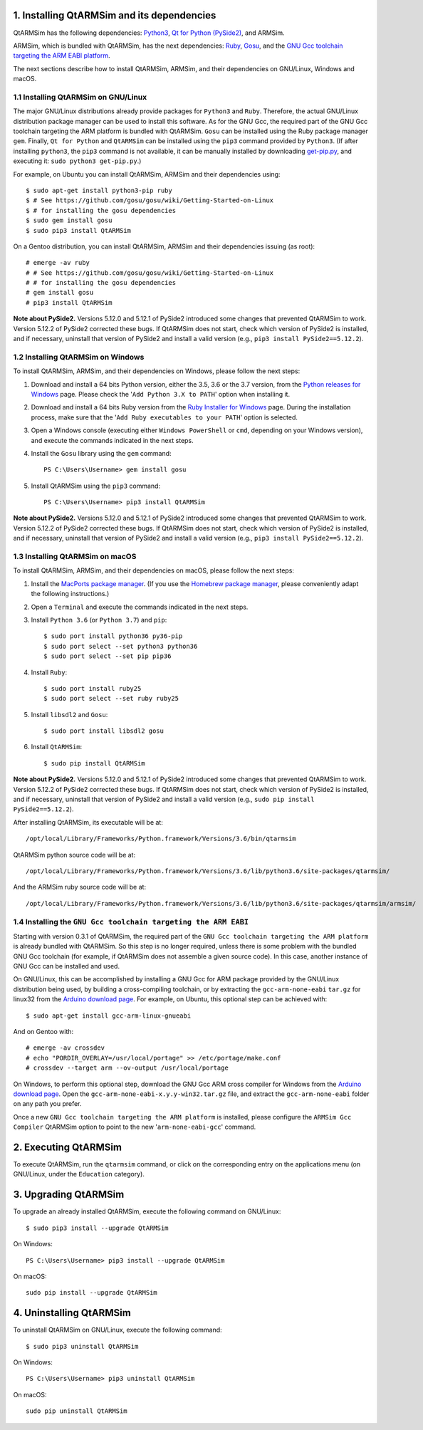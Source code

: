 1. Installing QtARMSim and its dependencies
-------------------------------------------

QtARMSim has the following dependencies:
`Python3 <https://www.python.org/>`_,
`Qt for Python (PySide2) <https://wiki.qt.io/Qt_for_Python>`_, and
ARMSim.

ARMSim, which is bundled with QtARMSim, has the next dependencies:
`Ruby <https://www.ruby-lang.org/en/>`_,
`Gosu <https://www.libgosu.org/>`_, and the
`GNU Gcc toolchain targeting the ARM EABI platform <http://gcc.gnu.org/>`_.

The next sections describe how to install QtARMSim, ARMSim, and their
dependencies on GNU/Linux, Windows and macOS.


1.1 Installing QtARMSim on GNU/Linux
^^^^^^^^^^^^^^^^^^^^^^^^^^^^^^^^^^^^

The major GNU/Linux distributions already provide packages for
``Python3`` and ``Ruby``. Therefore, the actual GNU/Linux
distribution package manager can be used to install this software. As
for the GNU Gcc, the required part of the GNU Gcc toolchain targeting
the ARM platform is bundled with QtARMSim. ``Gosu`` can be installed
using the Ruby package manager ``gem``. Finally, ``Qt for Python``
and ``QtARMSim`` can be installed using the ``pip3`` command provided by
``Python3``. (If after installing ``python3``, the ``pip3`` command is
not available, it can be manually installed by downloading `get-pip.py
<https://bootstrap.pypa.io/get-pip.py>`_, and
executing it: ``sudo python3 get-pip.py``.)

For example, on Ubuntu you can install QtARMSim, ARMSim and their
dependencies using::

   $ sudo apt-get install python3-pip ruby
   $ # See https://github.com/gosu/gosu/wiki/Getting-Started-on-Linux
   $ # for installing the gosu dependencies
   $ sudo gem install gosu
   $ sudo pip3 install QtARMSim

On a Gentoo distribution, you can install QtARMSim, ARMSim and their
dependencies issuing (as root)::

   # emerge -av ruby
   # # See https://github.com/gosu/gosu/wiki/Getting-Started-on-Linux
   # # for installing the gosu dependencies
   # gem install gosu
   # pip3 install QtARMSim

**Note about PySide2.**
Versions 5.12.0 and 5.12.1 of PySide2 introduced some changes that prevented
QtARMSim to work. Version 5.12.2 of PySide2 corrected these bugs.
If QtARMSim does not start, check which version of PySide2 is installed,
and if necessary, uninstall that version of PySide2 and install a valid version
(e.g., ``pip3 install PySide2==5.12.2``).


1.2 Installing QtARMSim on Windows
^^^^^^^^^^^^^^^^^^^^^^^^^^^^^^^^^^

To install QtARMSim, ARMSim, and their dependencies on Windows,
please follow the next steps:

1. Download and install a 64 bits Python version, either the 3.5, 3.6 or the 3.7
   version, from the
   `Python releases for Windows <https://www.python.org/downloads/windows/>`_ page.
   Please check the '``Add Python 3.X to PATH``' option when installing it.

2. Download and install a 64 bits Ruby version from the
   `Ruby Installer for Windows <http://rubyinstaller.org/>`_ page.
   During the installation process, make sure that the
   '``Add Ruby executables to your PATH``' option is selected.

3. Open a Windows console (executing either ``Windows PowerShell`` or
   ``cmd``, depending on your Windows version), and execute the commands
   indicated in the next steps.

4. Install the ``Gosu`` library using the ``gem`` command::

     PS C:\Users\Username> gem install gosu

5. Install QtARMSim using the ``pip3`` command::

     PS C:\Users\Username> pip3 install QtARMSim

**Note about PySide2.**
Versions 5.12.0 and 5.12.1 of PySide2 introduced some changes that prevented
QtARMSim to work. Version 5.12.2 of PySide2 corrected these bugs.
If QtARMSim does not start, check which version of PySide2 is installed,
and if necessary, uninstall that version of PySide2 and install a valid version
(e.g., ``pip3 install PySide2==5.12.2``).


1.3 Installing QtARMSim on macOS
^^^^^^^^^^^^^^^^^^^^^^^^^^^^^^^^

To install QtARMSim, ARMSim, and their dependencies on macOS,
please follow the next steps:

1. Install the `MacPorts package manager <https://www.macports.org/>`_.
   (If you use the `Homebrew package manager <http://brew.sh/>`_, please
   conveniently adapt the following instructions.)

2. Open a ``Terminal`` and execute the commands indicated in the next steps.

3. Install ``Python 3.6`` (or ``Python 3.7``) and ``pip``::

     $ sudo port install python36 py36-pip
     $ sudo port select --set python3 python36
     $ sudo port select --set pip pip36

4. Install ``Ruby``::

     $ sudo port install ruby25
     $ sudo port select --set ruby ruby25

5. Install ``libsdl2`` and ``Gosu``::

     $ sudo port install libsdl2 gosu

6. Install ``QtARMSim``::

     $ sudo pip install QtARMSim

**Note about PySide2.**
Versions 5.12.0 and 5.12.1 of PySide2 introduced some changes that prevented
QtARMSim to work. Version 5.12.2 of PySide2 corrected these bugs.
If QtARMSim does not start, check which version of PySide2 is installed,
and if necessary, uninstall that version of PySide2 and install a valid version
(e.g., ``sudo pip install PySide2==5.12.2``).

After installing QtARMSim, its executable will be at::

    /opt/local/Library/Frameworks/Python.framework/Versions/3.6/bin/qtarmsim

QtARMSim python source code will be at::

    /opt/local/Library/Frameworks/Python.framework/Versions/3.6/lib/python3.6/site-packages/qtarmsim/

And the ARMSim ruby source code will be at::

    /opt/local/Library/Frameworks/Python.framework/Versions/3.6/lib/python3.6/site-packages/qtarmsim/armsim/


1.4 Installing the ``GNU Gcc toolchain targeting the ARM EABI``
^^^^^^^^^^^^^^^^^^^^^^^^^^^^^^^^^^^^^^^^^^^^^^^^^^^^^^^^^^^^^^^

Starting with version 0.3.1 of QtARMSim, the required part of the ``GNU
Gcc toolchain targeting the ARM platform`` is already bundled with
QtARMSim. So this step is no longer required, unless there is some
problem with the bundled GNU Gcc toolchain (for example, if QtARMSim
does not assemble a given source code). In this case, another
instance of GNU Gcc can be installed and used.

On GNU/Linux, this can be accomplished by installing a GNU Gcc for ARM
package provided by the GNU/Linux distribution being used, by building
a cross-compiling toolchain, or by extracting the
``gcc-arm-none-eabi`` ``tar.gz`` for linux32 from the `Arduino
download page
<https://code.google.com/p/arduino/downloads/list>`_. For example, on
Ubuntu, this optional step can be achieved with::

  $ sudo apt-get install gcc-arm-linux-gnueabi

And on Gentoo with::

  # emerge -av crossdev
  # echo "PORDIR_OVERLAY=/usr/local/portage" >> /etc/portage/make.conf
  # crossdev --target arm --ov-output /usr/local/portage

On Windows, to perform this optional step, download the GNU Gcc ARM
cross compiler for Windows from the `Arduino download page
<https://code.google.com/p/arduino/downloads/list>`_.  Open the
``gcc-arm-none-eabi-x.y.y-win32.tar.gz`` file, and extract the
``gcc-arm-none-eabi`` folder on any path you prefer.

Once a new ``GNU Gcc toolchain targeting the ARM platform`` is installed,
please configure the ``ARMSim Gcc Compiler`` QtARMSim option to point
to the new '``arm-none-eabi-gcc``' command.


2. Executing QtARMSim
---------------------

To execute QtARMSim, run the ``qtarmsim`` command, or click on the
corresponding entry on the applications menu (on GNU/Linux, under the
``Education`` category).


3. Upgrading QtARMSim
---------------------

To upgrade an already installed QtARMSim, execute the following
command on GNU/Linux::

  $ sudo pip3 install --upgrade QtARMSim

On Windows::

  PS C:\Users\Username> pip3 install --upgrade QtARMSim

On macOS::

  sudo pip install --upgrade QtARMSim


4. Uninstalling QtARMSim
------------------------

To uninstall QtARMSim on GNU/Linux, execute the following command::

  $ sudo pip3 uninstall QtARMSim

On Windows::

  PS C:\Users\Username> pip3 uninstall QtARMSim

On macOS::

  sudo pip uninstall QtARMSim
